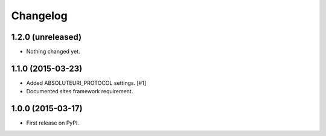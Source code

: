 .. :changelog:

Changelog
=========

1.2.0 (unreleased)
------------------

- Nothing changed yet.


1.1.0 (2015-03-23)
------------------

- Added ABSOLUTEURI_PROTOCOL settings. [#1]
- Documented sites framework requirement.


1.0.0 (2015-03-17)
------------------

- First release on PyPI.

